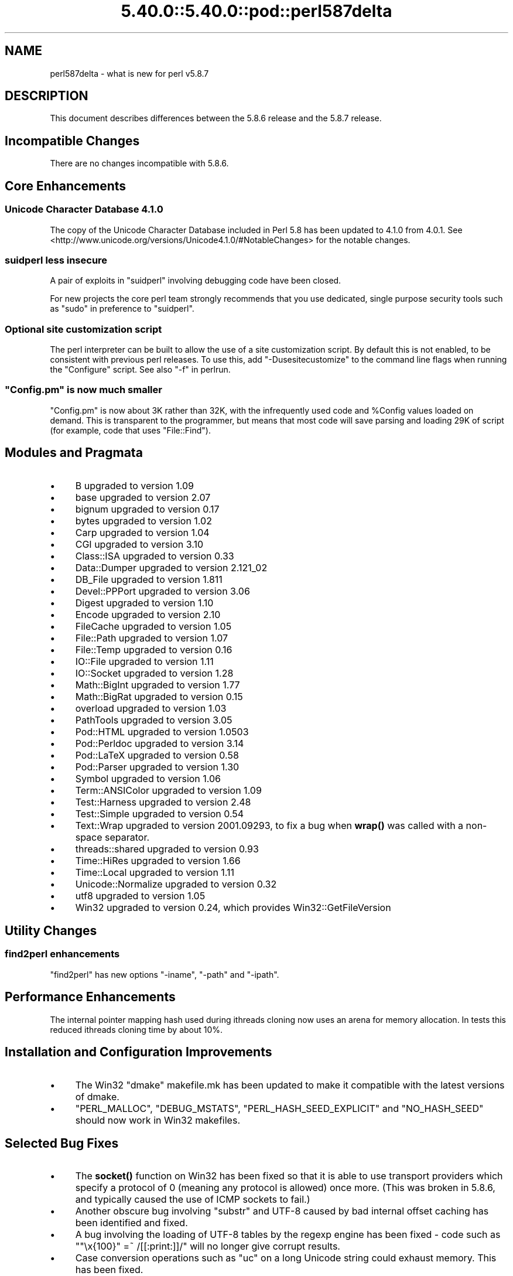 .\" Automatically generated by Pod::Man 5.0102 (Pod::Simple 3.45)
.\"
.\" Standard preamble:
.\" ========================================================================
.de Sp \" Vertical space (when we can't use .PP)
.if t .sp .5v
.if n .sp
..
.de Vb \" Begin verbatim text
.ft CW
.nf
.ne \\$1
..
.de Ve \" End verbatim text
.ft R
.fi
..
.\" \*(C` and \*(C' are quotes in nroff, nothing in troff, for use with C<>.
.ie n \{\
.    ds C` ""
.    ds C' ""
'br\}
.el\{\
.    ds C`
.    ds C'
'br\}
.\"
.\" Escape single quotes in literal strings from groff's Unicode transform.
.ie \n(.g .ds Aq \(aq
.el       .ds Aq '
.\"
.\" If the F register is >0, we'll generate index entries on stderr for
.\" titles (.TH), headers (.SH), subsections (.SS), items (.Ip), and index
.\" entries marked with X<> in POD.  Of course, you'll have to process the
.\" output yourself in some meaningful fashion.
.\"
.\" Avoid warning from groff about undefined register 'F'.
.de IX
..
.nr rF 0
.if \n(.g .if rF .nr rF 1
.if (\n(rF:(\n(.g==0)) \{\
.    if \nF \{\
.        de IX
.        tm Index:\\$1\t\\n%\t"\\$2"
..
.        if !\nF==2 \{\
.            nr % 0
.            nr F 2
.        \}
.    \}
.\}
.rr rF
.\" ========================================================================
.\"
.IX Title "5.40.0::5.40.0::pod::perl587delta 3"
.TH 5.40.0::5.40.0::pod::perl587delta 3 2024-12-13 "perl v5.40.0" "Perl Programmers Reference Guide"
.\" For nroff, turn off justification.  Always turn off hyphenation; it makes
.\" way too many mistakes in technical documents.
.if n .ad l
.nh
.SH NAME
perl587delta \- what is new for perl v5.8.7
.SH DESCRIPTION
.IX Header "DESCRIPTION"
This document describes differences between the 5.8.6 release and
the 5.8.7 release.
.SH "Incompatible Changes"
.IX Header "Incompatible Changes"
There are no changes incompatible with 5.8.6.
.SH "Core Enhancements"
.IX Header "Core Enhancements"
.SS "Unicode Character Database 4.1.0"
.IX Subsection "Unicode Character Database 4.1.0"
The copy of the Unicode Character Database included in Perl 5.8 has
been updated to 4.1.0 from 4.0.1. See
<http://www.unicode.org/versions/Unicode4.1.0/#NotableChanges> for the
notable changes.
.SS "suidperl less insecure"
.IX Subsection "suidperl less insecure"
A pair of exploits in \f(CW\*(C`suidperl\*(C'\fR involving debugging code have been closed.
.PP
For new projects the core perl team strongly recommends that you use
dedicated, single purpose security tools such as \f(CW\*(C`sudo\*(C'\fR in preference to
\&\f(CW\*(C`suidperl\*(C'\fR.
.SS "Optional site customization script"
.IX Subsection "Optional site customization script"
The perl interpreter can be built to allow the use of a site customization
script. By default this is not enabled, to be consistent with previous perl
releases. To use this, add \f(CW\*(C`\-Dusesitecustomize\*(C'\fR to the command line flags
when running the \f(CW\*(C`Configure\*(C'\fR script. See also "\-f" in perlrun.
.ie n .SS """Config.pm"" is now much smaller"
.el .SS "\f(CWConfig.pm\fP is now much smaller"
.IX Subsection "Config.pm is now much smaller"
\&\f(CW\*(C`Config.pm\*(C'\fR is now about 3K rather than 32K, with the infrequently used
code and \f(CW%Config\fR values loaded on demand. This is transparent to the
programmer, but means that most code will save parsing and loading 29K of
script (for example, code that uses \f(CW\*(C`File::Find\*(C'\fR).
.SH "Modules and Pragmata"
.IX Header "Modules and Pragmata"
.IP \(bu 4
B upgraded to version 1.09
.IP \(bu 4
base upgraded to version 2.07
.IP \(bu 4
bignum upgraded to version 0.17
.IP \(bu 4
bytes upgraded to version 1.02
.IP \(bu 4
Carp upgraded to version 1.04
.IP \(bu 4
CGI upgraded to version 3.10
.IP \(bu 4
Class::ISA upgraded to version 0.33
.IP \(bu 4
Data::Dumper upgraded to version 2.121_02
.IP \(bu 4
DB_File upgraded to version 1.811
.IP \(bu 4
Devel::PPPort upgraded to version 3.06
.IP \(bu 4
Digest upgraded to version 1.10
.IP \(bu 4
Encode upgraded to version 2.10
.IP \(bu 4
FileCache upgraded to version 1.05
.IP \(bu 4
File::Path upgraded to version 1.07
.IP \(bu 4
File::Temp upgraded to version 0.16
.IP \(bu 4
IO::File upgraded to version 1.11
.IP \(bu 4
IO::Socket upgraded to version 1.28
.IP \(bu 4
Math::BigInt upgraded to version 1.77
.IP \(bu 4
Math::BigRat upgraded to version 0.15
.IP \(bu 4
overload upgraded to version 1.03
.IP \(bu 4
PathTools upgraded to version 3.05
.IP \(bu 4
Pod::HTML upgraded to version 1.0503
.IP \(bu 4
Pod::Perldoc upgraded to version 3.14
.IP \(bu 4
Pod::LaTeX upgraded to version 0.58
.IP \(bu 4
Pod::Parser upgraded to version 1.30
.IP \(bu 4
Symbol upgraded to version 1.06
.IP \(bu 4
Term::ANSIColor upgraded to version 1.09
.IP \(bu 4
Test::Harness upgraded to version 2.48
.IP \(bu 4
Test::Simple upgraded to version 0.54
.IP \(bu 4
Text::Wrap upgraded to version 2001.09293, to fix a bug when \fBwrap()\fR was
called with a non-space separator.
.IP \(bu 4
threads::shared upgraded to version 0.93
.IP \(bu 4
Time::HiRes upgraded to version 1.66
.IP \(bu 4
Time::Local upgraded to version 1.11
.IP \(bu 4
Unicode::Normalize upgraded to version 0.32
.IP \(bu 4
utf8 upgraded to version 1.05
.IP \(bu 4
Win32 upgraded to version 0.24, which provides Win32::GetFileVersion
.SH "Utility Changes"
.IX Header "Utility Changes"
.SS "find2perl enhancements"
.IX Subsection "find2perl enhancements"
\&\f(CW\*(C`find2perl\*(C'\fR has new options \f(CW\*(C`\-iname\*(C'\fR, \f(CW\*(C`\-path\*(C'\fR and \f(CW\*(C`\-ipath\*(C'\fR.
.SH "Performance Enhancements"
.IX Header "Performance Enhancements"
The internal pointer mapping hash used during ithreads cloning now uses an
arena for memory allocation. In tests this reduced ithreads cloning time by
about 10%.
.SH "Installation and Configuration Improvements"
.IX Header "Installation and Configuration Improvements"
.IP \(bu 4
The Win32 "dmake" makefile.mk has been updated to make it compatible
with the latest versions of dmake.
.IP \(bu 4
\&\f(CW\*(C`PERL_MALLOC\*(C'\fR, \f(CW\*(C`DEBUG_MSTATS\*(C'\fR, \f(CW\*(C`PERL_HASH_SEED_EXPLICIT\*(C'\fR and \f(CW\*(C`NO_HASH_SEED\*(C'\fR
should now work in Win32 makefiles.
.SH "Selected Bug Fixes"
.IX Header "Selected Bug Fixes"
.IP \(bu 4
The \fBsocket()\fR function on Win32 has been fixed so that it is able to use
transport providers which specify a protocol of 0 (meaning any protocol
is allowed) once more.  (This was broken in 5.8.6, and typically caused
the use of ICMP sockets to fail.)
.IP \(bu 4
Another obscure bug involving \f(CW\*(C`substr\*(C'\fR and UTF\-8 caused by bad internal
offset caching has been identified and fixed.
.IP \(bu 4
A bug involving the loading of UTF\-8 tables by the regexp engine has been
fixed \- code such as \f(CW\*(C`"\ex{100}" =~ /[[:print:]]/\*(C'\fR will no longer give
corrupt results.
.IP \(bu 4
Case conversion operations such as \f(CW\*(C`uc\*(C'\fR on a long Unicode string could
exhaust memory. This has been fixed.
.IP \(bu 4
\&\f(CW\*(C`index\*(C'\fR/\f(CW\*(C`rindex\*(C'\fR were buggy for some combinations of Unicode and
non-Unicode data. This has been fixed.
.IP \(bu 4
\&\f(CW\*(C`read\*(C'\fR (and presumably \f(CW\*(C`sysread\*(C'\fR) would expose the UTF\-8 internals when
reading from a byte oriented file handle into a UTF\-8 scalar. This has
been fixed.
.IP \(bu 4
Several \f(CW\*(C`pack\*(C'\fR/\f(CW\*(C`unpack\*(C'\fR bug fixes:
.RS 4
.IP \(bu 4
Checksums with \f(CW\*(C`b\*(C'\fR or \f(CW\*(C`B\*(C'\fR formats were broken.
.IP \(bu 4
\&\f(CW\*(C`unpack\*(C'\fR checksums could overflow with the \f(CW\*(C`C\*(C'\fR format.
.IP \(bu 4
\&\f(CW\*(C`U0\*(C'\fR and \f(CW\*(C`C0\*(C'\fR are now scoped to \f(CW\*(C`()\*(C'\fR \f(CW\*(C`pack\*(C'\fR sub-templates.
.IP \(bu 4
Counted length prefixes now don't change \f(CW\*(C`C0\*(C'\fR/\f(CW\*(C`U0\*(C'\fR mode.
.IP \(bu 4
\&\f(CW\*(C`pack\*(C'\fR \f(CW\*(C`Z0\*(C'\fR used to destroy the preceding character.
.IP \(bu 4
\&\f(CW\*(C`P\*(C'\fR/\f(CW\*(C`p\*(C'\fR \f(CW\*(C`pack\*(C'\fR formats used to only recognise literal \f(CW\*(C`undef\*(C'\fR
.RE
.RS 4
.RE
.IP \(bu 4
Using closures with ithreads could cause perl to crash. This was due to
failure to correctly lock internal OP structures, and has been fixed.
.IP \(bu 4
The return value of \f(CW\*(C`close\*(C'\fR now correctly reflects any file errors that
occur while flushing the handle's data, instead of just giving failure if
the actual underlying file close operation failed.
.IP \(bu 4
\&\f(CW\*(C`not() || 1\*(C'\fR used to segfault. \f(CWnot()\fR now behaves like \f(CWnot(0)\fR, which was
the pre 5.6.0 behaviour.
.IP \(bu 4
\&\f(CW\*(C`h2ph\*(C'\fR has various enhancements to cope with constructs in header files that
used to result in incorrect or invalid output.
.SH "New or Changed Diagnostics"
.IX Header "New or Changed Diagnostics"
There is a new taint error, "%ENV is aliased to \f(CW%s\fR". This error is thrown
when taint checks are enabled and when \f(CW*ENV\fR has been aliased, so that
\&\f(CW%ENV\fR has no env-magic anymore and hence the environment cannot be verified
as taint-free.
.PP
The internals of \f(CW\*(C`pack\*(C'\fR and \f(CW\*(C`unpack\*(C'\fR have been updated. All legitimate
templates should work as before, but there may be some changes in the error
reported for complex failure cases. Any behaviour changes for non-error cases
are bugs, and should be reported.
.SH "Changed Internals"
.IX Header "Changed Internals"
There has been a fair amount of refactoring of the \f(CW\*(C`C\*(C'\fR source code, partly to
make it tidier and more maintainable. The resulting object code and the
\&\f(CW\*(C`perl\*(C'\fR binary may well be smaller than 5.8.6, and hopefully faster in some
cases, but apart from this there should be no user-detectable changes.
.PP
\&\f(CW\*(C`${^UTF8LOCALE}\*(C'\fR has been added to give perl space access to \f(CW\*(C`PL_utf8locale\*(C'\fR.
.PP
The size of the arenas used to allocate SV heads and most SV bodies can now
be changed at compile time. The old size was 1008 bytes, the new default size
is 4080 bytes.
.SH "Known Problems"
.IX Header "Known Problems"
Unicode strings returned from overloaded operators can be buggy. This is a
long standing bug reported since 5.8.6 was released, but we do not yet have
a suitable fix for it.
.SH "Platform Specific Problems"
.IX Header "Platform Specific Problems"
On UNICOS, lib/Math/BigInt/t/bigintc.t hangs burning CPU.
ext/B/t/bytecode.t and ext/Socket/t/socketpair.t both fail tests.
These are unlikely to be resolved, as our valiant UNICOS porter's last
Cray is being decommissioned.
.SH "Reporting Bugs"
.IX Header "Reporting Bugs"
If you find what you think is a bug, you might check the articles
recently posted to the comp.lang.perl.misc newsgroup and the perl
bug database at http://bugs.perl.org.  There may also be
information at http://www.perl.org, the Perl Home Page.
.PP
If you believe you have an unreported bug, please run the \fBperlbug\fR
program included with your release.  Be sure to trim your bug down
to a tiny but sufficient test case.  Your bug report, along with the
output of \f(CW\*(C`perl \-V\*(C'\fR, will be sent off to perlbug@perl.org to be
analysed by the Perl porting team.  You can browse and search
the Perl 5 bugs at http://bugs.perl.org/
.SH "SEE ALSO"
.IX Header "SEE ALSO"
The \fIChanges\fR file for exhaustive details on what changed.
.PP
The \fIINSTALL\fR file for how to build Perl.
.PP
The \fIREADME\fR file for general stuff.
.PP
The \fIArtistic\fR and \fICopying\fR files for copyright information.
